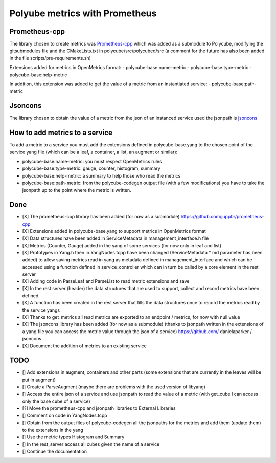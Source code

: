 Polyube metrics with Prometheus
=================================


Prometheus-cpp
---------------
The library chosen to create metrics was `Prometheus-cpp <https://github.com/jupp0r/prometheus-cpp.git>`_ which was added as a submodule to Polycube, modifying the gitsubmodules file and the CMakeLists.txt in polycube/src/polycubed/src (a comment for the future has also been added in the file scripts/pre-requirements.sh)

Extensions added for metrics in OpenMetrics format:
- polycube-base:name-metric
- polycube-base:type-metric
- polycube-base:help-metric

In addition, this extension was added to get the value of a metric from an instantiated service:
- polycube-base:path-metric


Jsoncons
--------
The library chosen to obtain the value of a metric from the json of an instanced service used the jsonpath is `jsoncons <https://github.com/danielaparker/jsoncons>`_

How to add metrics to a service
--------------------------------
To add a metric to a service you must add the extensions defined in polycube-base.yang to the chosen point of the service yang file (which can be a leaf, a container, a list, an augment or similar):

- polycube-base:name-metric: you must respect OpenMetrics rules

- polycube-base:type-metric: gauge, counter, histogram, summary

- polycube-base:help-metric: a summary to help those who read the metrics

- polycube-base:path-metric: from the polycube-codegen output file (with a few modifications) you have to take the jsonpath up to the point where the metric is written.





Done
----------
- [X] The prometheus-cpp library has been added (for now as a submodule) https://github.com/jupp0r/prometheus-cpp
- [X] Extensions added in polycube-base.yang to support metrics in OpenMetrics format
- [X] Data structures have been added in ServiceMetadata in management_interface.h file
- [X] Metrics (Counter, Gauge) added in the yang of some services (for now only in leaf and list)
- [X] Prototypes in Yang.h then in YangNodes.tcpp have been changed (ServiceMetadata * md parameter has been added) to allow saving metrics read in yang as metadata defined in management_interface and which can be accessed using a function defined in service_controller which can in turn be called by a core element in the rest server
- [X] Adding code in ParseLeaf and ParseList to read metric extensions and save
- [X] In the rest server (header) the data structures that are used to support, collect and record metrics have been defined.
- [X] A function has been created in the rest server that fills the data structures once to record the metrics read by the service yangs
- [X] Thanks to get_metrics all read metrics are exported to an endpoint / metrics, for now with null value
- [X] The jsoncons library has been added (for now as a submodule) (thanks to jsonpath written in the extensions of a yang file you can access the metric value through the json of a service) https://github.com/ danielaparker / jsoncons
- [X] Document the addition of metrics to an existing service


TODO
-----------
- [] Add extensions in augment, containers and other parts (some extensions that are currently in the leaves will be put in augment)
- [] Create a ParseAugment (maybe there are problems with the used version of libyang)
- [] Access the entire json of a service and use jsonpath to read the value of a metric (with get_cube I can access only the base cube of a service)
- [?] Move the prometheus-cpp and jsonpath libraries to External Libraries
- [] Comment on code in YangNodes.tcpp
- [] Obtain from the output files of polycube-codegen all the jsonpaths for the metrics and add them (update them) to the extensions in the yang
- [] Use the metric types Histogram and Summary
- [] In the rest_server access all cubes given the name of a service
- [] Continue the documentation
